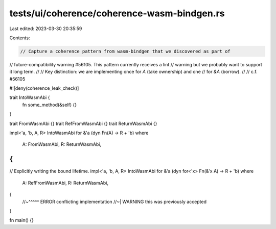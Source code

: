 tests/ui/coherence/coherence-wasm-bindgen.rs
============================================

Last edited: 2023-03-30 20:35:59

Contents:

.. code-block:: rs

    // Capture a coherence pattern from wasm-bindgen that we discovered as part of
// future-compatibility warning #56105. This pattern currently receives a lint
// warning but we probably want to support it long term.
//
// Key distinction: we are implementing once for `A` (take ownership) and one
// for `&A` (borrow).
//
// c.f. #56105

#![deny(coherence_leak_check)]

trait IntoWasmAbi {
    fn some_method(&self) {}
}

trait FromWasmAbi {}
trait RefFromWasmAbi {}
trait ReturnWasmAbi {}

impl<'a, 'b, A, R> IntoWasmAbi for &'a (dyn Fn(A) -> R + 'b)
where
    A: FromWasmAbi,
    R: ReturnWasmAbi,
{
}

// Explicitly writing the bound lifetime.
impl<'a, 'b, A, R> IntoWasmAbi for &'a (dyn for<'x> Fn(&'x A) -> R + 'b)
where
    A: RefFromWasmAbi,
    R: ReturnWasmAbi,
{
    //~^^^^^ ERROR conflicting implementation
    //~| WARNING this was previously accepted
}

fn main() {}


